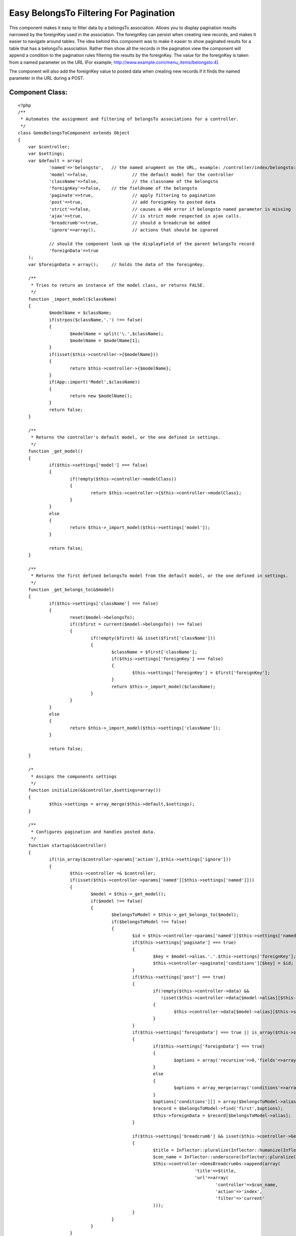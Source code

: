 Easy BelongsTo Filtering For Pagination
=======================================

This component makes it easy to filter data by a belongsTo
association. Allows you to display pagination results narrowed by the
foreignKey used in the association. The foreignKey can persist when
creating new records, and makes it easier to navigate around tables.
The idea behind this component was to make it easier to show paginated
results for a table that has a belongsTo association. Rather then show
all the records in the pagination view the component will append a
condition to the pagination rules filtering the results by the
foreignKey. The value for the foreignKey is taken from a named
parameter on the URL (For example;
`http://www.example.com/menu_items/belongsto:4`_).

The component will also add the foreignKey value to posted data when
creating new records if it finds the named parameter in the URL during
a POST.


Component Class:
````````````````

::

    <?php 
    /**
     * Automates the assignment and filtering of belongsTo associations for a controller. 
     */
    class GemsBelongsToComponent extends Object 
    {
    	var $controller;
    	var $settings;
    	var $default = array(
    		'named'=>'belongsto',	// the named arugment on the URL, example: /controller/index/belongsto:7
    		'model'=>false,			// the default model for the controller
    		'className'=>false,		// the classname of the belongsto
    		'foreignKey'=>false,	// the fieldname of the belongsto
    		'paginate'=>true,		// apply filtering to pagination
    		'post'=>true,			// add foreignKey to posted data
    		'strict'=>false,		// causes a 404 error if belongsto named parameter is missing
    		'ajax'=>true,			// is strict mode respected in ajax calls.
    		'breadcrumb'=>true,		// should a breadcrum be added
    		'ignore'=>array(),		// actions that should be ignored
    	
    		// should the component look up the displayField of the parent belongsTo record
    		'foreignData'=>true
    	);
    	var $foreignData = array();	// holds the data of the foreignKey.
    	
    	/**
    	 * Tries to return an instance of the model class, or returns FALSE.
    	 */
    	function _import_model($className)
    	{
    		$modelName = $className;
    		if(strpos($className,'.') !== false)
    		{
    			$modelName = split('\.',$className);
    			$modelName = $modelName[1];
    		}
    		if(isset($this->controller->{$modelName}))
    		{
    			return $this->controller->{$modelName};
    		}
    		if(App::import('Model',$className))
    		{
    			return new $modelName();
    		}
    		return false;
    	}
    	
    	/**
    	 * Returns the controller's default model, or the one defined in settings.
    	 */
    	function _get_model()
    	{
    		if($this->settings['model'] === false)
    		{
    			if(!empty($this->controller->modelClass))
    			{
    				return $this->controller->{$this->controller->modelClass};
    			}
    		}
    		else
    		{
    			return $this->_import_model($this->settings['model']);
    		}
    		
    		return false;
    	}
    	
    	/**
    	 * Returns the first defined belongsTo model from the default model, or the one defined in settings.
    	 */
    	function _get_belongs_to(&$model)
    	{
    		if($this->settings['className'] === false)
    		{
    			reset($model->belongsTo);
    			if(($first = current($model->belongsTo)) !== false)
    			{
    				if(!empty($first) && isset($first['className']))
    				{
    					$className = $first['className'];
    					if($this->settings['foreignKey'] === false)
    					{
    						$this->settings['foreignKey'] = $first['foreignKey'];
    					}
    					return $this->_import_model($className);
    				}
    			}
    		}
    		else
    		{
    			return $this->_import_model($this->settings['className']);
    		}
    		
    		return false;
    	}
    	
    	/*
    	 * Assigns the components settings
    	 */
    	function initialize(&$controller,$settings=array())
    	{
    		$this->settings = array_merge($this->default,$settings);
    	}
    	
    	/**
    	 * Configures pagination and handles posted data.
    	 */
    	function startup(&$controller)
    	{
    		if(!in_array($controller->params['action'],$this->settings['ignore']))
    		{
    			$this->controller =& $controller;
    			if(isset($this->controller->params['named'][$this->settings['named']]))
    			{
    				$model = $this->_get_model();
    				if($model !== false)
    				{
    					$belongsToModel = $this->_get_belongs_to($model);
    					if($belongsToModel !== false)
    					{
    						$id = $this->controller->params['named'][$this->settings['named']];
    						if($this->settings['paginate'] === true)
    						{
    							$key = $model->alias.'.'.$this->settings['foreignKey'];
    							$this->controller->paginate['conditions'][$key] = $id;
    						}
    						if($this->settings['post'] === true)
    						{
    							if(!empty($this->controller->data) &&
    							   !isset($this->controller->data[$model->alias][$this->settings['foreignKey']]))
    							{
    								$this->controller->data[$model->alias][$this->settings['foreignKey']] = $id;
    							}
    						}
    						if($this->settings['foreignData'] === true || is_array($this->settings['foreignData']))
    						{
    							if($this->settings['foreignData'] === true)
    							{
    								$options = array('recursive'=>0,'fields'=>array($belongsToModel->alias.'.id',$belongsToModel->displayField)); 
    							}
    							else
    							{
    								$options = array_merge(array('conditions'=>array()),$this->settings['foreignData']);
    							}
    							$options['conditions'][] = array($belongsToModel->alias.'.id'=>$id);
    							$record = $belongsToModel->find('first',$options);
    							$this->foreignData = $record[$belongsToModel->alias];
    						}
    						
    						if($this->settings['breadcrumb'] && isset($this->controller->GemsBreadcrumbs))
    						{
    							$title = Inflector::pluralize(Inflector::humanize(Inflector::underscore(preg_replace('/^Gems/','',$belongsToModel->name))));
    							$con_name = Inflector::underscore(Inflector::pluralize(Inflector::humanize($belongsToModel->name)));
    							$this->controller->GemsBreadcrumbs->append(array(
    									'title'=>$title,
    									'url'=>array(
    										'controller'=>$con_name,
    										'action'=>'index',
    										'filter'=>'current'
    							)));
    						}						
    					}
    				}
    			}
    			else
    			{
    				if($controller->RequestHandler->isAjax())
    				{
    					if($this->settings['strict'] === true && $this->settings['ajax'] === true)
    					{
    						// NOTE: You may want to implement your own error handler for this problem.
    						throw new Exception('Named parameter belongsto is missing from ajax url.');
    					}
    				}
    				else
    				{
    					if($this->settings['strict'] === true)
    					{
    						$controller->flash_notice('GemsBelongsTo','Missing belongsto named parameter.');
    						$controller->cakeError('error404');
    					}
    				}
    			}
    		}
    	}
    }
    ?>



Example Setup
~~~~~~~~~~~~~

In this example there will be a "menus" table and "menu_items" table.
If you were to paginate the "menu_items" table you would see all the
items for all the different menus. Unless you apply a filtering
condition to the paginate settings in the controller. Here are the
example models.


Model Class:
````````````

::

    <?php 
    class MenuItem extends AppModel
    {
    	var $name='MenuItem';
    	var $belongsTo=array('Menu');
    }
    ?>



Model Class:
````````````

::

    <?php 
    class Menu extends AppModel
    {
    	var $name='Menu';
    }
    ?>

The GemsBelongsToComponent is designed to do the filtering work for
you. So you just add it to your component and your all done.


Controller Class:
`````````````````

::

    <?php 
    class MenuItemsController extends AppController
    {
    	var $name = "MenuItems";
    	var $uses = array('MenuItem');
    	var $components = array('GemsBelongsTo');
    	var $scaffold;
    }
    ?>

To see the filtering results you use the named arguments in the URL
when calling the controller's action. For example;
`http://www.example.com/menu_items/index/belongsto:4`_ will show a
pagination view of only the menu items that belong to menu #4.

If you include the "belongsto:4" named parameter in the action for
your forms, then the component will also add the key
data['MenuItem']['menu_id'] to the controller's data, and assigned the
value of #4 from the named parameter. You no longer have show a drop
down in the form for user's to select the associated menu.


Controller Class:
`````````````````

::

    <?php 
    class MenuItemsController extends AppController
    {
    	var $name = "MenuItems";
    	var $uses = array('MenuItem');
    	var $components = array('GemsBelongsTo'=>array(
    		'foreignData'=>array(
    			'fields'=>array('title','description','created'),
    			'recursive'=>2
    	)));
    	var $scaffold;
    
    	function beforeRender() {
    		$this->set('foreignTitle',$this->GemsBelongsTo->foreignData['title']);
    		$this->set('foreignDesc',$this->GemsBelongsTo->foreignData['description']);
    		$this->set('foreignDate',$this->GemsBelongsTo->foreignData['created']);
    	}
    }
    ?>

In the above example the component read the foreign data record for
the belongsTo and stored the data in the GemsBelongsTo->foreignData
variable. By default, the component will read the displayField for
foreign data when filtering, and store that data in the variable.

The options for the GemsBelongsTo component are explained below in
more detail.


+ named: Changes the named parameter used in URLs
+ model: The classname of the default model being used by the
  controller. The default is false, which tells the component to use the
  controller's default model.
+ className: The classname of the belongsTo association. The default
  is false, which tells the component to use the one defined in the
  belongsTo for the default mode.
+ foreignKey: The foreignKey of the belongsTo association. The default
  is false, which tells the component to use the one defined in the
  belongsTo for the default mode.
+ paginate: True to enable filtering of pagination views, or False to
  disable.
+ post: True to insert the foreignKey and value into posted data, or
  False to disable.
+ strict: True to cause a 404 page not found error if the named
  parameter is missing.
+ ajax: True to respect strict mode during Ajax calls.
+ breadcrumb: True to add a breadcrumb using the GemsBreadcrumb
  component.
+ ignore: Array of actions that should be ignored.
+ foreignData: If set to True then the component will read the
  displayField from the foreign data record. If set to False, then this
  is disabled. You can also assign an array which will be used to pass
  options to the find call.

UPDATED: June 05, 2010

The source code has been updated to include a few bug fixes, and also
adds additional options for "strict","ajax","breadcrumb" and "ignore".
When using Ajax calls this component will throw an exception if the
named parameter is missing (if configured to be strict). You might
want to change how this rule is handled. The "breadcrumb" feature can
be easily removed as I have not yet released that component.

Source code provided by `http://www.thinkingmedia.ca`_

.. _http://www.example.com/menu_items/index/belongsto:4: http://www.example.com/menu_items/index/belongsto:4
.. _http://www.thinkingmedia.ca: http://www.thinkingmedia.ca/
.. _http://www.example.com/menu_items/belongsto:4: http://www.example.com/menu_items/belongsto:4

.. author:: thinkingmedia
.. categories:: articles, components
.. tags:: paginate,belongsto,filtering,named,Components

